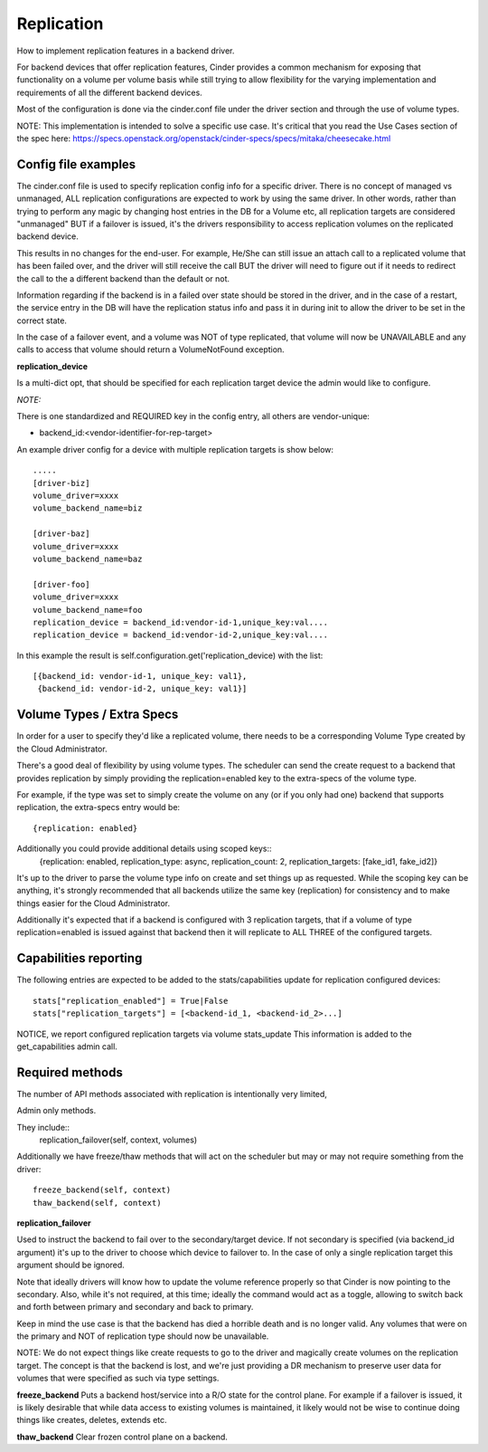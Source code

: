 Replication
============

How to implement replication features in a backend driver.

For backend devices that offer replication features, Cinder
provides a common mechanism for exposing that functionality
on a volume per volume basis while still trying to allow
flexibility for the varying implementation and requirements
of all the different backend devices.

Most of the configuration is done via the cinder.conf file
under the driver section and through the use of volume types.

NOTE:
This implementation is intended to solve a specific use case.
It's critical that you read the Use Cases section of the spec
here:
https://specs.openstack.org/openstack/cinder-specs/specs/mitaka/cheesecake.html

Config file examples
--------------------

The cinder.conf file is used to specify replication config info
for a specific driver. There is no concept of managed vs unmanaged,
ALL replication configurations are expected to work by using the same
driver.  In other words, rather than trying to perform any magic
by changing host entries in the DB for a Volume etc, all replication
targets are considered "unmanaged" BUT if a failover is issued, it's
the drivers responsibility to access replication volumes on the replicated
backend device.

This results in no changes for the end-user.  For example, He/She can
still issue an attach call to a replicated volume that has been failed
over, and the driver will still receive the call BUT the driver will
need to figure out if it needs to redirect the call to the a different
backend than the default or not.

Information regarding if the backend is in a failed over state should
be stored in the driver, and in the case of a restart, the service
entry in the DB will have the replication status info and pass it
in during init to allow the driver to be set in the correct state.

In the case of a failover event, and a volume was NOT of type
replicated, that volume will now be UNAVAILABLE and any calls
to access that volume should return a VolumeNotFound exception.

**replication_device**

Is a multi-dict opt, that should be specified
for each replication target device the admin would
like to configure.

*NOTE:*

There is one standardized and REQUIRED key in the config
entry, all others are vendor-unique:

* backend_id:<vendor-identifier-for-rep-target>

An example driver config for a device with multiple replication targets
is show below::

    .....
    [driver-biz]
    volume_driver=xxxx
    volume_backend_name=biz

    [driver-baz]
    volume_driver=xxxx
    volume_backend_name=baz

    [driver-foo]
    volume_driver=xxxx
    volume_backend_name=foo
    replication_device = backend_id:vendor-id-1,unique_key:val....
    replication_device = backend_id:vendor-id-2,unique_key:val....

In this example the result is self.configuration.get('replication_device) with the list::

    [{backend_id: vendor-id-1, unique_key: val1},
     {backend_id: vendor-id-2, unique_key: val1}]



Volume Types / Extra Specs
---------------------------
In order for a user to specify they'd like a replicated volume, there needs to be
a corresponding Volume Type created by the Cloud Administrator.

There's a good deal of flexibility by using volume types.  The scheduler can
send the create request to a backend that provides replication by simply
providing the replication=enabled key to the extra-specs of the volume type.

For example, if the type was set to simply create the volume on any (or if you only had one)
backend that supports replication, the extra-specs entry would be::

    {replication: enabled}

Additionally you could provide additional details using scoped keys::
    {replication: enabled, replication_type: async, replication_count: 2,
    replication_targets: [fake_id1, fake_id2]}

It's up to the driver to parse the volume type info on create and set things up
as requested.  While the scoping key can be anything, it's strongly recommended that all
backends utilize the same key (replication) for consistency and to make things easier for
the Cloud Administrator.

Additionally it's expected that if a backend is configured with 3 replication
targets, that if a volume of type replication=enabled is issued against that
backend then it will replicate to ALL THREE of the configured targets.

Capabilities reporting
----------------------
The following entries are expected to be added to the stats/capabilities update for
replication configured devices::

    stats["replication_enabled"] = True|False
    stats["replication_targets"] = [<backend-id_1, <backend-id_2>...]

NOTICE, we report configured replication targets via volume stats_update
This information is added to the get_capabilities admin call.

Required methods
-----------------
The number of API methods associated with replication is intentionally very limited,

Admin only methods.

They include::
    replication_failover(self, context, volumes)

Additionally we have freeze/thaw methods that will act on the scheduler
but may or may not require something from the driver::

    freeze_backend(self, context)
    thaw_backend(self, context)

**replication_failover**

Used to instruct the backend to fail over to the secondary/target device.
If not secondary is specified (via backend_id argument) it's up to the driver
to choose which device to failover to.  In the case of only a single
replication target this argument should be ignored.

Note that ideally drivers will know how to update the volume reference properly so that Cinder is now
pointing to the secondary.  Also, while it's not required, at this time; ideally the command would
act as a toggle, allowing to switch back and forth between primary and secondary and back to primary.

Keep in mind the use case is that the backend has died a horrible death and is
no longer valid.  Any volumes that were on the primary and NOT of replication
type should now be unavailable.

NOTE:  We do not expect things like create requests to go to the driver and
magically create volumes on the replication target.  The concept is that the
backend is lost, and we're just providing a DR mechanism to preserve user data
for volumes that were specified as such via type settings.

**freeze_backend**
Puts a backend host/service into a R/O state for the control plane.  For
example if a failover is issued, it is likely desirable that while data access
to existing volumes is maintained, it likely would not be wise to continue
doing things like creates, deletes, extends etc.

**thaw_backend**
Clear frozen control plane on a backend.
